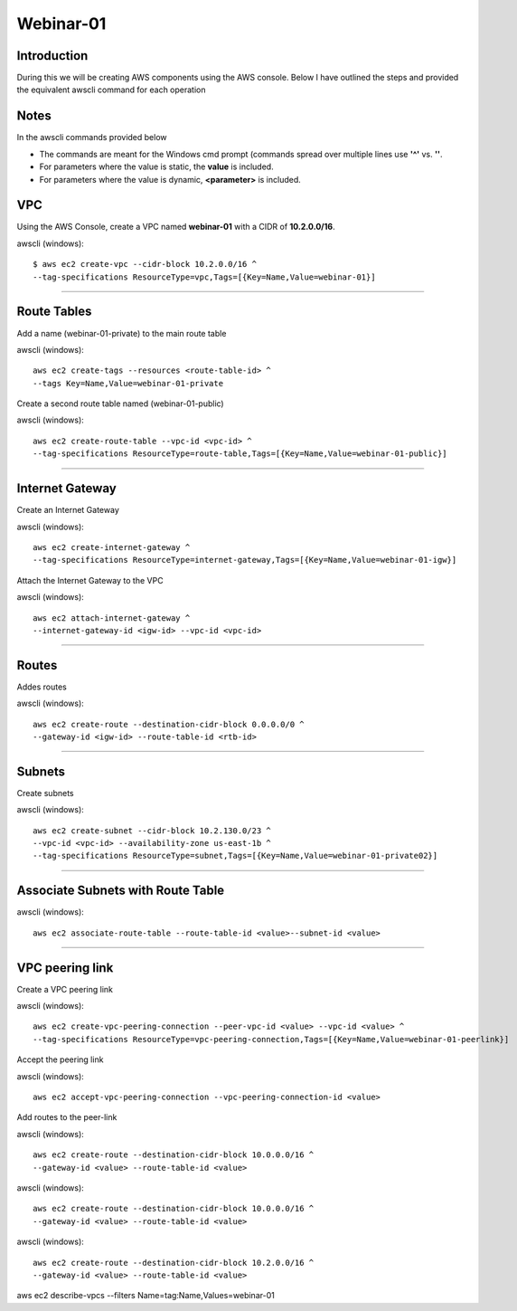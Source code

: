 Webinar-01
==========

Introduction
------------
During this we will be creating AWS components using the AWS console. Below I have outlined the steps and
provided the equivalent awscli command for each operation

Notes
-----
In the awscli commands provided below

- The commands are meant for the Windows cmd prompt (commands spread over multiple lines use **'^'** vs. **'\'**.
- For parameters where the value is static, the **value** is included.
- For parameters where the value is dynamic, **<parameter>** is included.

VPC
---
Using the AWS Console, create a VPC named **webinar-01** with a CIDR of **10.2.0.0/16**. 

awscli (windows)::

    $ aws ec2 create-vpc --cidr-block 10.2.0.0/16 ^
    --tag-specifications ResourceType=vpc,Tags=[{Key=Name,Value=webinar-01}]

****


Route Tables
------------
Add a name (webinar-01-private) to the main route table

awscli (windows)::

	aws ec2 create-tags --resources <route-table-id> ^
	--tags Key=Name,Value=webinar-01-private

Create a second route table named (webinar-01-public) 

awscli (windows)::

	aws ec2 create-route-table --vpc-id <vpc-id> ^
	--tag-specifications ResourceType=route-table,Tags=[{Key=Name,Value=webinar-01-public}]

****

Internet Gateway
-----------------
Create an Internet Gateway

awscli (windows)::

	aws ec2 create-internet-gateway ^
	--tag-specifications ResourceType=internet-gateway,Tags=[{Key=Name,Value=webinar-01-igw}]

Attach the Internet Gateway to the VPC

awscli (windows)::

	aws ec2 attach-internet-gateway ^
	--internet-gateway-id <igw-id> --vpc-id <vpc-id>

****

Routes
------
Addes routes

awscli (windows)::

	aws ec2 create-route --destination-cidr-block 0.0.0.0/0 ^
	--gateway-id <igw-id> --route-table-id <rtb-id>

****

Subnets
-------

Create subnets

awscli (windows)::

	aws ec2 create-subnet --cidr-block 10.2.130.0/23 ^
	--vpc-id <vpc-id> --availability-zone us-east-1b ^
	--tag-specifications ResourceType=subnet,Tags=[{Key=Name,Value=webinar-01-private02}]

****

Associate Subnets with Route Table
----------------------------------

awscli (windows)::

	aws ec2 associate-route-table --route-table-id <value>--subnet-id <value>

****

VPC peering link
----------------
Create a VPC peering link

awscli (windows)::

	aws ec2 create-vpc-peering-connection --peer-vpc-id <value> --vpc-id <value> ^
	--tag-specifications ResourceType=vpc-peering-connection,Tags=[{Key=Name,Value=webinar-01-peerlink}]

Accept the peering link

awscli (windows)::

	aws ec2 accept-vpc-peering-connection --vpc-peering-connection-id <value>

Add routes to the peer-link

awscli (windows)::

	aws ec2 create-route --destination-cidr-block 10.0.0.0/16 ^
	--gateway-id <value> --route-table-id <value>

awscli (windows)::

	aws ec2 create-route --destination-cidr-block 10.0.0.0/16 ^
	--gateway-id <value> --route-table-id <value>

awscli (windows)::

	aws ec2 create-route --destination-cidr-block 10.2.0.0/16 ^
	--gateway-id <value> --route-table-id <value>







aws ec2 describe-vpcs --filters Name=tag:Name,Values=webinar-01